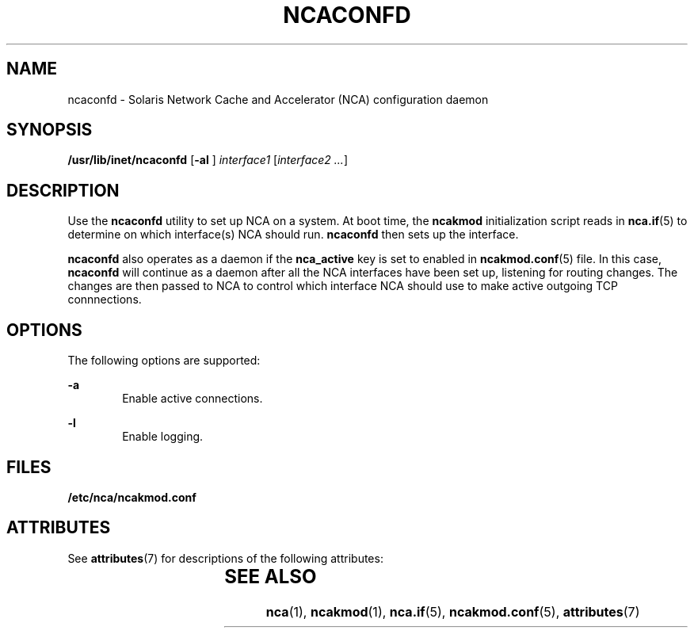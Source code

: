 '\" te
.\" Copyright (C) 2001, Sun Microsystems, Inc.
.\" All Rights Reserved
.\" The contents of this file are subject to the terms of the Common Development and Distribution License (the "License").  You may not use this file except in compliance with the License.
.\" You can obtain a copy of the license at usr/src/OPENSOLARIS.LICENSE or http://www.opensolaris.org/os/licensing.  See the License for the specific language governing permissions and limitations under the License.
.\" When distributing Covered Code, include this CDDL HEADER in each file and include the License file at usr/src/OPENSOLARIS.LICENSE.  If applicable, add the following below this CDDL HEADER, with the fields enclosed by brackets "[]" replaced with your own identifying information: Portions Copyright [yyyy] [name of copyright owner]
.TH NCACONFD 8 "Oct 12, 2004"
.SH NAME
ncaconfd \- Solaris Network Cache and Accelerator (NCA) configuration daemon
.SH SYNOPSIS
.LP
.nf
\fB/usr/lib/inet/ncaconfd\fR [\fB-al\fR ] \fIinterface1 \fR [\fIinterface2 ...\fR]
.fi

.SH DESCRIPTION
.sp
.LP
Use the \fBncaconfd\fR utility to set up NCA on a system. At boot time, the
\fBncakmod\fR initialization script reads in \fBnca.if\fR(5) to determine on
which interface(s) NCA should run. \fBncaconfd\fR then sets up the interface.
.sp
.LP
\fBncaconfd\fR also operates as a daemon if the \fBnca_active\fR key is set to
enabled in \fBncakmod.conf\fR(5) file. In this case, \fBncaconfd\fR will
continue as a daemon after all the NCA interfaces have been set up, listening
for routing changes. The changes are then passed to NCA to control which
interface NCA should use to make active outgoing TCP connnections.
.SH OPTIONS
.sp
.LP
The following options are supported:
.sp
.ne 2
.na
\fB\fB-a\fR\fR
.ad
.RS 6n
Enable active connections.
.RE

.sp
.ne 2
.na
\fB\fB-l\fR\fR
.ad
.RS 6n
Enable logging.
.RE

.SH FILES
.sp
.ne 2
.na
\fB\fB/etc/nca/ncakmod.conf\fR\fR
.ad
.RS 25n

.RE

.SH ATTRIBUTES
.sp
.LP
See \fBattributes\fR(7) for descriptions of the following attributes:
.sp

.sp
.TS
box;
c | c
l | l .
ATTRIBUTE TYPE	ATTRIBUTE VALUE
_
Interface Stability	Evolving
.TE

.SH SEE ALSO
.sp
.LP
\fBnca\fR(1),
\fBncakmod\fR(1),
\fBnca.if\fR(5),
\fBncakmod.conf\fR(5),
\fBattributes\fR(7)
